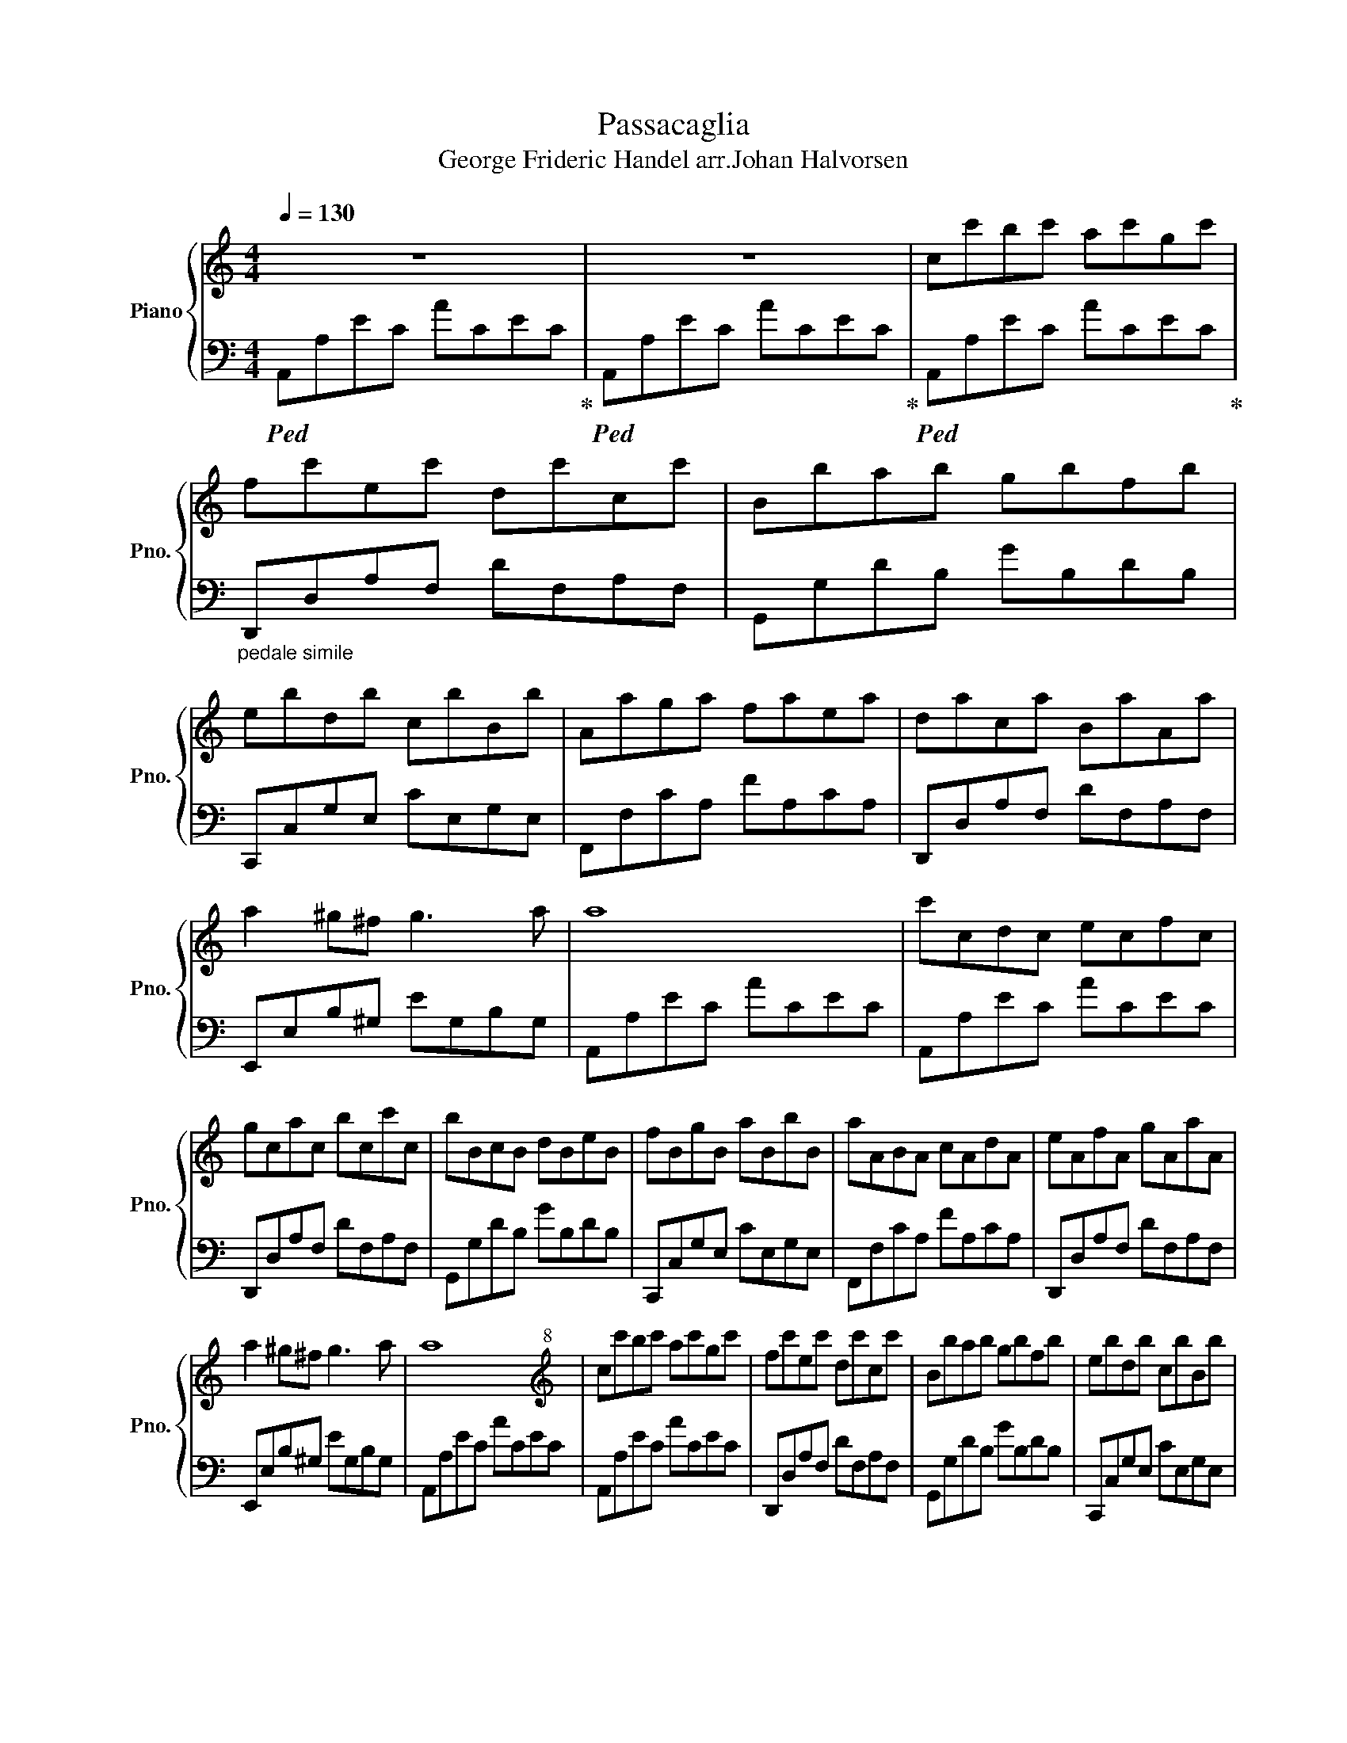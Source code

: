 X:1
T:Passacaglia
T:George Frideric Handel arr.Johan Halvorsen 
%%score { 1 | 2 }
L:1/8
Q:1/4=130
M:4/4
K:C
V:1 treble nm="Piano" snm="Pno."
V:2 bass 
V:1
 z8 | z8 | cc'bc' ac'gc' | fc'ec' dc'cc' | Bbab gbfb | ebdb cbBb | Aaga faea | daca BaAa | %8
 a2 ^g^f g3 a | a8 | c'cdc ecfc | gcac bcc'c | bBcB dBeB | fBgB aBbB | aABA cAdA | eAfA gAaA | %16
 a2 ^g^f g3 a | a8 |[K:treble+8] cc'bc' ac'gc' | fc'ec' dc'cc' | Bbab gbfb | ebdb cbBb | %22
 Aaga faea | daca BaAa | a2 ^g^f g3 a | a8 | c'cdc ecfc | gcac bcc'c | bBcB dBeB | fBgB aBbB | %30
 aABA cAdA | eAfA gAaA | a2 ^g^f g3 a | a8 |[K:treble] ccc'c bcac | gcfc ecdc | BBbB aBgB | %37
 fBeB dBcB | AAaA gAfA | eAdA cABA | A2 ^G^F G3 A | A8 |[K:treble+8] cc'Bb AaGg | FfEe DdCc | %44
 BbAa GgFf | EeDd CcB,B |[K:treble] AaGg FfEe | DdCc B,BA,A | A2 ^G^F G3 A | A8 | cc'bc' ac'gc' | %51
 fc'ec' dc'cc' | Bbab gbfb | ebdb cbBb | Aaga faea | daca BaAa | a2 ^g^f g3 a | a8 | c'cdc ecfc | %59
 gcac bcc'c | bBcB dBeB | fBgB aBbB | aABA cAdA | eAfA gAaA | a2 ^g^f g3 a | a8 | cc'bc' ac'gc' | %67
 fc'ec' dc'cc' | Bbab gbfb | ebdb cbBb | Aaga faea | daca BaAa | a2 ^g^f g3 a | a8 |] %74
V:2
!ped! A,,A,EC ACEC!ped-up! |!ped! A,,A,EC ACEC!ped-up! |!ped! A,,A,EC ACEC!ped-up! | %3
"_pedale simile" D,,D,A,F, DF,A,F, | G,,G,DB, GB,DB, | C,,C,G,E, CE,G,E, | F,,F,CA, FA,CA, | %7
 D,,D,A,F, DF,A,F, | E,,E,B,^G, EG,B,G, | A,,A,EC ACEC | A,,A,EC ACEC | D,,D,A,F, DF,A,F, | %12
 G,,G,DB, GB,DB, | C,,C,G,E, CE,G,E, | F,,F,CA, FA,CA, | D,,D,A,F, DF,A,F, | E,,E,B,^G, EG,B,G, | %17
 A,,A,EC ACEC | A,,A,EC ACEC | D,,D,A,F, DF,A,F, | G,,G,DB, GB,DB, | C,,C,G,E, CE,G,E, | %22
 F,,F,CA, FA,CA, | D,,D,A,F, DF,A,F, | E,,E,B,^G, EG,B,G, | A,,A,EC ACEC | A,,A,EC ACEC | %27
 D,,D,A,F, DF,A,F, | G,,G,DB, GB,DB, | C,,C,G,E, CE,G,E, | F,,F,CA, FA,CA, | D,,D,A,F, DF,A,F, | %32
 E,,E,B,^G, EG,B,G, | A,,A,EC ACEC | A,,A,EC ACEC | D,,D,A,F, DF,A,F, | G,,G,DB, GB,DB, | %37
 C,,C,G,E, CE,G,E, | F,,F,CA, FA,CA, | D,,D,A,F, DF,A,F, | E,,E,B,^G, EG,B,G, | A,,A,EC ACEC | %42
 A,,A,EC ACEC | D,,D,A,F, DF,A,F, | G,,G,DB, GB,DB, | C,,C,G,E, CE,G,E, | F,,F,CF, CA,CA, | %47
 D,,D,A,F, A,F,A,F, | E,,E,B,^G, EG,B,G, | A,,A,EC ACEC | A,,A,EC ACEC | D,,D,A,F, DF,A,F, | %52
 G,,G,DB, GB,DB, | C,,C,G,E, CE,G,E, | F,,F,CA, FA,CA, | D,,D,A,F, DF,A,F, | E,,E,B,^G, EG,B,G, | %57
 A,,A,EC ACEC | A,,A,EC ACEC | D,,D,A,F, DF,A,F, | G,,G,DB, GB,DB, | C,,C,G,E, CE,G,E, | %62
 F,,F,CA, FA,CA, | D,,D,A,F, DF,A,F, | E,,E,B,^G, EG,B,G, | A,,A,EC ACEC | [A,,A,]8 | [D,,D,]8 | %68
 [G,,G,]8 | [C,,C,]8 | [F,,F,]8 |"^rit. al fine" [D,,D,]8 | [E,,E,]8 | [A,,A,]8 |] %74

